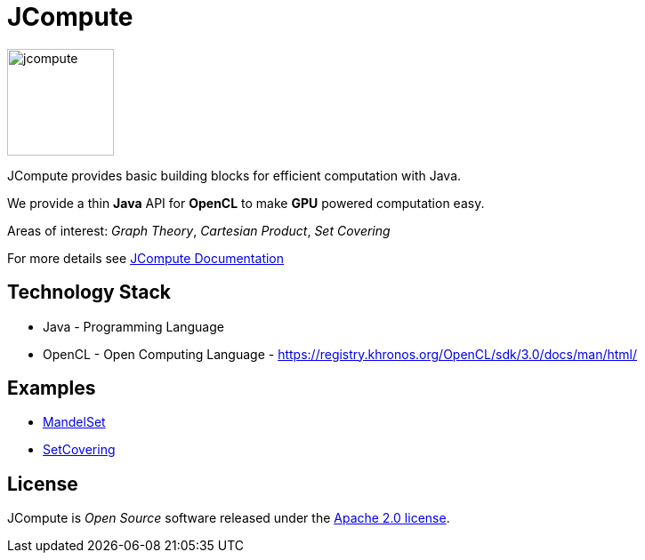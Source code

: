 = JCompute

image:https://javacompute.github.io/jcompute/jcompute.png[jcompute,120,120]

JCompute provides basic building blocks for efficient computation with Java.

We provide a thin *Java* API for *OpenCL* to make *GPU* powered computation easy. 

Areas of interest: _Graph Theory_, _Cartesian Product_, _Set Covering_

For more details see https://javacompute.github.io/jcompute[JCompute Documentation]

== Technology Stack

* Java - Programming Language
* OpenCL - Open Computing Language - https://registry.khronos.org/OpenCL/sdk/3.0/docs/man/html/

== Examples

* https://javacompute.github.io/jcompute/component-main/1.0.0/examples/MandelSet.html[MandelSet]
* https://javacompute.github.io/jcompute/component-main/1.0.0/examples/SetCovering.html[SetCovering]

== License
JCompute is _Open Source_ software released under the https://www.apache.org/licenses/LICENSE-2.0.html[Apache 2.0 license].
  